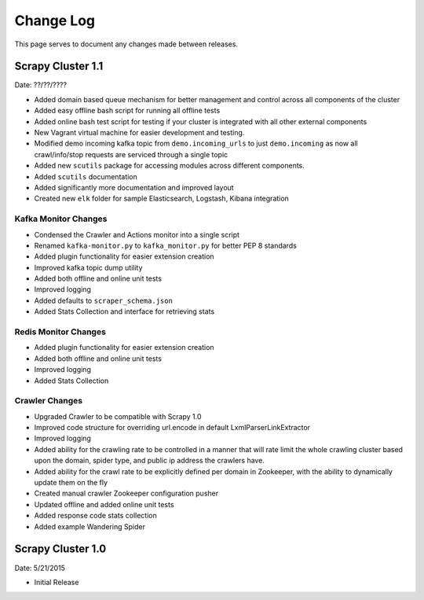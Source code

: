 .. _changelog:

Change Log
=============

This page serves to document any changes made between releases.

Scrapy Cluster 1.1
-----------

Date: ??/??/????

- Added domain based queue mechanism for better management and control across all components of the cluster

- Added easy offline bash script for running all offline tests

- Added online bash test script for testing if your cluster is integrated with all other external components

- New Vagrant virtual machine for easier development and testing.

- Modified demo incoming kafka topic from ``demo.incoming_urls`` to just ``demo.incoming`` as now all crawl/info/stop requests are serviced through a single topic

- Added new ``scutils`` package for accessing modules across different components.

- Added ``scutils`` documentation

- Added significantly more documentation and improved layout

- Created new ``elk`` folder for sample Elasticsearch, Logstash, Kibana integration

Kafka Monitor Changes
^^^^^^^^^^^^^^^^^^^^^

- Condensed the Crawler and Actions monitor into a single script

- Renamed ``kafka-monitor.py`` to ``kafka_monitor.py`` for better PEP 8 standards

- Added plugin functionality for easier extension creation

- Improved kafka topic dump utility

- Added both offline and online unit tests

- Improved logging

- Added defaults to ``scraper_schema.json``

- Added Stats Collection and interface for retrieving stats

Redis Monitor Changes
^^^^^^^^^^^^^^^^^^^^^

- Added plugin functionality for easier extension creation

- Added both offline and online unit tests

- Improved logging

- Added Stats Collection

Crawler Changes
^^^^^^^^^^^^^^^^^^^^^

- Upgraded Crawler to be compatible with Scrapy 1.0

- Improved code structure for overriding url.encode in default LxmlParserLinkExtractor

- Improved logging

- Added ability for the crawling rate to be controlled in a manner that will rate limit the whole crawling cluster based upon the domain, spider type, and public ip address the crawlers have.

- Added ability for the crawl rate to be explicitly defined per domain in Zookeeper, with the ability to dynamically update them on the fly

- Created manual crawler Zookeeper configuration pusher

- Updated offline and added online unit tests

- Added response code stats collection

- Added example Wandering Spider

Scrapy Cluster 1.0
---------------------

Date: 5/21/2015

- Initial Release